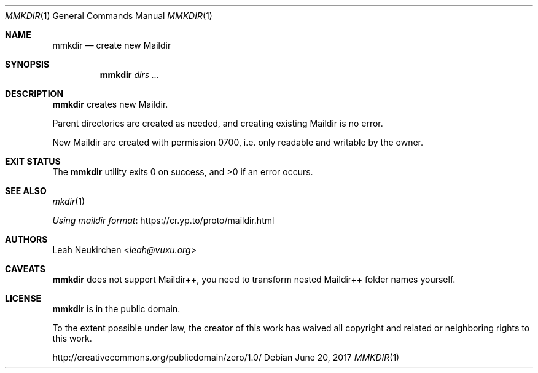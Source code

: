 .Dd June 20, 2017
.Dt MMKDIR 1
.Os
.Sh NAME
.Nm mmkdir
.Nd create new Maildir
.Sh SYNOPSIS
.Nm
.Ar dirs\ ...
.Sh DESCRIPTION
.Nm
creates new Maildir.
.Pp
Parent directories are created as needed, and creating existing
Maildir is no error.
.Pp
New Maildir are created with permission 0700, i.e.
only readable and writable by the owner.
.Sh EXIT STATUS
.Ex -std
.Sh SEE ALSO
.Xr mkdir 1
.Pp
.Lk https://cr.yp.to/proto/maildir.html "Using maildir format"
.Sh AUTHORS
.An Leah Neukirchen Aq Mt leah@vuxu.org
.Sh CAVEATS
.Nm
does not support Maildir++,
you need to transform nested Maildir++ folder names yourself.
.Sh LICENSE
.Nm
is in the public domain.
.Pp
To the extent possible under law,
the creator of this work
has waived all copyright and related or
neighboring rights to this work.
.Pp
.Lk http://creativecommons.org/publicdomain/zero/1.0/
